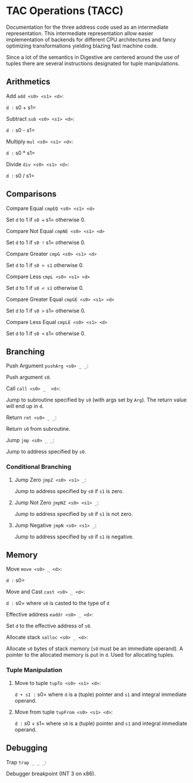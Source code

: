 * TAC Operations (TACC)

Documentation for the three address code used as an intermediate
representation. This intermediate representation allow easier
implementation of backends for different CPU architectures and fancy
optimizing transformations yielding blazing fast machine code.

Since a lot of the semantics in Digestive are centered around the use of
tuples there are several instructions designated for tuple
manipulations.

** Arithmetics

**** Add =add <s0> <s1> <d>=:

=d := s0 + s1=

**** Subtract =sub <s0> <s1> <d>=:

=d := s0 - s1=

**** Multiply =mul <s0> <s1> <d>=:

=d := s0 * s1=

**** Divide =div <s0> <s1> <d>=:

=d := s0 / s1=

** Comparisons

**** Compare Equal =cmpEQ <s0> <s1> <d>=

Set =d= to 1 if =s0 == s1= otherwise 0.

**** Compare Not Equal =cmpNE <s0> <s1> <d>=

Set =d= to 1 if =s0 != s1= otherwise 0.

**** Compare Greater =cmpG <s0> <s1> <d>=

Set =d= to 1 if =s0 > s1= otherwise 0.

**** Compare Less =cmpL <s0> <s1> <d>=

Set =d= to 1 if =s0 < s1= otherwise 0.

**** Compare Greater Equal =cmpGE <s0> <s1> <d>=

Set =d= to 1 if =s0 >= s1= otherwise 0.

**** Compare Less Equal =cmpLE <s0> <s1> <d>=

Set =d= to 1 if =s0 <= s1= otherwise 0.

** Branching

**** Push Argument =pushArg <s0> _ _=:

Push argument =s0=.

**** Call =call <s0> _  <d>=:

Jump to subroutine specified by =s0= (with args set by =Arg=). The
return value will end up in =d=.

**** Return =ret <s0> _ _=:

Return =s0= from subroutine.

**** Jump =jmp <s0> _ _=:

Jump to address specified by =s0=.

*** Conditional Branching

**** Jump Zero =jmpZ <s0> <s1> _=:

Jump to address specified by =s0= if =s1= is zero.

**** Jump Not Zero =jmpNZ <s0> <s1> _=:

Jump to address specified by =s0= if =s1= is not zero.

**** Jump Negative =jmpN <s0> <s1> _=:

Jump to address specified by =s0= if =s1= is negative.

** Memory

**** Move =move <s0> _ <d>=:

=d := s0=

**** Move and Cast =cast <s0> _ <d>=:

=d := s0= where =s0= is casted to the type of =d=

**** Effective address =eaddr <s0> _ <d>=:

Set =d= to the effective address of =s0=.

**** Allocate stack =salloc <s0> _ <d>=:

Allocate =s0= bytes of stack memory (=s0= must be an immediate operand).
A pointer to the allocated memory is put in =d=. Used for allocating
tuples.

*** Tuple Manipulation

**** Move to tuple =tupTo <s0> <s1> <d>=:

=d + s1 := s0= where =d= is a (tuple) pointer and =s1= and integral
immediate operand.

**** Move from tuple =tupFrom <s0> <s1> <d>=:

=d := s0 + s1= where =s0= is a (tuple) pointer and =s1= and integral
immediate operand.

** Debugging

**** Trap =trap _ _ _=:

Debugger breakpoint (INT 3 on x86).
